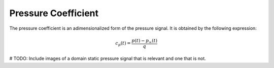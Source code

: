********************
Pressure Coefficient
********************

The pressure coefficient is an adimensionalized form of the pressure signal.
It is obtained by the following expression:

.. math::
   c_{p}(t) = \frac{p(t) - p_{\infty}(t)}{q}

# TODO: Include images of a domain static pressure signal that is relevant and one that is not.